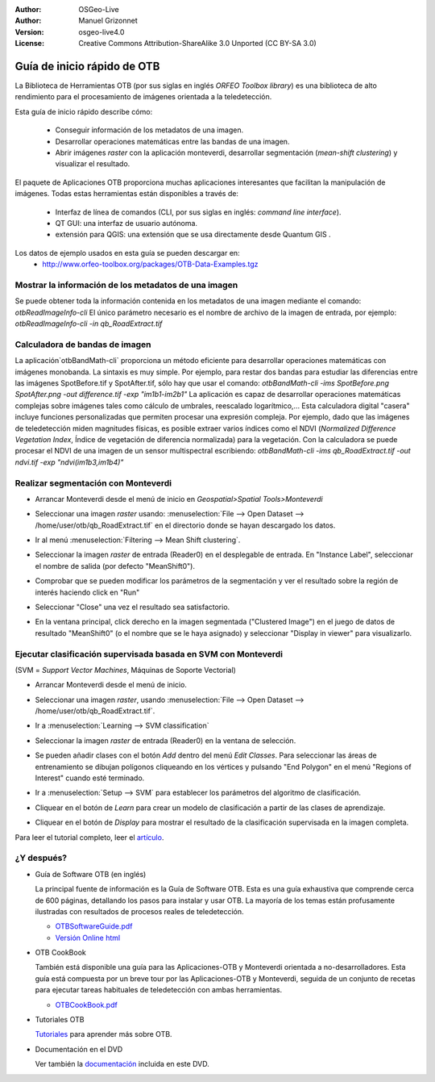 :Author: OSGeo-Live
:Author: Manuel Grizonnet
:Version: osgeo-live4.0
:License: Creative Commons Attribution-ShareAlike 3.0 Unported  (CC BY-SA 3.0)

.. image:: ../../images/project_logos/logo-otb.png
  :scale: 80 %
  :alt: project logo
  :align: right

********************************************************************************
Guía de inicio rápido de OTB 
********************************************************************************

La Biblioteca de Herramientas OTB (por sus siglas en inglés *ORFEO Toolbox library*) es una biblioteca de alto rendimiento para el procesamiento de imágenes orientada a la teledetección.

Esta guía de inicio rápido describe cómo:

  * Conseguir información de los metadatos de una imagen.
  * Desarrollar operaciones matemáticas entre las bandas de una imagen. 
  * Abrir imágenes *raster* con la aplicación monteverdi, desarrollar segmentación (*mean-shift clustering*) y visualizar el resultado. 

El paquete de Aplicaciones OTB proporciona muchas aplicaciones interesantes que facilitan la manipulación de imágenes. Todas estas herramientas están disponibles a través de:  

  * Interfaz de línea de comandos (CLI, por sus siglas en inglés: *command line interface*). 
  * QT GUI: una interfaz de usuario autónoma.
  * extensión para QGIS: una extensión que se usa directamente desde Quantum GIS .

Los datos de ejemplo usados en esta guía se pueden descargar en:
  * http://www.orfeo-toolbox.org/packages/OTB-Data-Examples.tgz

Mostrar la información de los metadatos de una imagen
================================================================================

Se puede obtener toda la información contenida en los metadatos de una imagen mediante el comando:  `otbReadImageInfo-cli`
El único parámetro necesario es el nombre de archivo de la imagen de entrada, por ejemplo:  `otbReadImageInfo-cli -in qb_RoadExtract.tif`

Calculadora de bandas de imagen
================================================================================

La aplicación`otbBandMath-cli` proporciona un método eficiente para desarrollar operaciones matemáticas con imágenes monobanda. 
La sintaxis es muy simple. Por ejemplo, para restar dos bandas para estudiar las diferencias entre las imágenes SpotBefore.tif y SpotAfter.tif, sólo hay que usar el comando: `otbBandMath-cli -ims SpotBefore.png SpotAfter.png -out difference.tif -exp "im1b1-im2b1"`
La aplicación es capaz de desarrollar operaciones matemáticas complejas sobre imágenes tales como cálculo de umbrales, reescalado logarítmico,...
Esta calculadora digital "casera" incluye funciones personalizadas que permiten procesar una expresión compleja. Por ejemplo, dado que las imágenes de teledetección miden magnitudes físicas, es posible extraer varios índices como el NDVI (*Normalized Difference Vegetation Index*, Índice de vegetación de diferencia normalizada) para la vegetación. Con la calculadora se puede procesar el NDVI de una imagen de un sensor multispectral escribiendo:
`otbBandMath-cli -ims qb_RoadExtract.tif -out ndvi.tif -exp "ndvi(im1b3,im1b4)"`


Realizar segmentación con Monteverdi
================================================================================

* Arrancar Monteverdi desde el menú de inicio en *Geospatial>Spatial Tools>Monteverdi*
* Seleccionar una imagen *raster* usando: :menuselection:`File --> Open Dataset --> /home/user/otb/qb_RoadExtract.tif` en el directorio donde se hayan descargado los datos.
* Ir al menú :menuselection:`Filtering --> Mean Shift clustering`. 
* Seleccionar la imagen *raster* de entrada (Reader0) en el desplegable de entrada. En "Instance Label", seleccionar el nombre de salida (por defecto "MeanShift0").
* Comprobar que se pueden modificar los parámetros de la segmentación y ver el resultado sobre la región de interés haciendo click en "Run"
* Seleccionar "Close" una vez el resultado sea satisfactorio.
* En la ventana principal, click derecho en la imagen segmentada ("Clustered Image") en el juego de datos de resultado "MeanShift0" (o el nombre que se le haya asignado) y seleccionar "Display in viewer" para visualizarlo.

  .. image:: ../../images/screenshots/800x600/otb-mean_shift.jpg
     :scale: 100 %

Ejecutar clasificación supervisada basada en SVM con Monteverdi
================================================================================

(SVM = *Support Vector Machines*, Máquinas de Soporte Vectorial)

* Arrancar Monteverdi desde el menú de inicio.
* Seleccionar una imagen *raster*, usando :menuselection:`File --> Open Dataset --> /home/user/otb/qb_RoadExtract.tif`.
* Ir a :menuselection:`Learning --> SVM classification`
* Seleccionar la imagen *raster* de entrada (Reader0) en la ventana de selección.
* Se pueden añadir clases con el botón `Add` dentro del menú `Edit Classes`. Para seleccionar las áreas de entrenamiento se dibujan polígonos cliqueando en los vértices y pulsando "End Polygon" en el menú "Regions of Interest" cuando esté terminado. 
* Ir a :menuselection:`Setup --> SVM` para establecer los parámetros del algoritmo de clasificación.
* Cliquear en el botón de `Learn` para crear un modelo de clasificación a partir de las clases de aprendizaje.
* Cliquear en el botón de `Display` para mostrar el resultado de la clasificación supervisada en la imagen completa. 

  .. image:: ../../images/screenshots/800x600/otb-svm.jpg
     :scale: 100 %

Para leer el tutorial completo, leer el `artículo`_.

.. _`artículo`: http://www.orfeo-toolbox.org/otb/monteverdi.html


¿Y después?
================================================================================

* Guía de Software OTB  (en inglés)

  La principal fuente de información es la Guía de Software OTB. Esta es una guía exhaustiva que comprende cerca de 600 páginas, detallando los pasos para instalar y usar OTB. La mayoría de los temas están profusamente ilustradas con resultados de procesos reales de teledetección. 
  
  * `OTBSoftwareGuide.pdf <http://orfeo-toolbox.org/packages/OTBSoftwareGuide.pdf>`_
  * `Versión Online html <http://orfeo-toolbox.org/SoftwareGuide/>`_

* OTB CookBook

  También está disponible una guía para las Aplicaciones-OTB y Monteverdi orientada a no-desarrolladores. Esta guía está compuesta por un breve tour por las Aplicaciones-OTB y Monteverdi, seguida de un conjunto de recetas para ejecutar tareas habituales de teledetección con ambas herramientas. 
  
  * `OTBCookBook.pdf <http://orfeo-toolbox.org/packages/OTBCookBook.pdf>`_

* Tutoriales OTB

  Tutoriales_ para aprender más sobre OTB.

.. _Tutoriales: http://www.orfeo-toolbox.org/SoftwareGuide/SoftwareGuidepa2.html#x17-49000II

* Documentación en el DVD

  Ver también la documentación_ incluida en este DVD.

.. _documentación: ../../otb/

